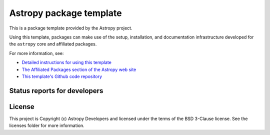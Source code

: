Astropy package template
========================

.. image:: http://img.shields.io/badge/powered%20by-AstroPy-orange.svg?style=flat
    :target: http://www.astropy.org
    :alt: Powered by Astropy Badge

This is a package template provided by the Astropy project.

Using this template, packages can make use of the setup, installation, and documentation
infrastructure developed for the ``astropy`` core and affiliated packages.

For more information, see:

* `Detailed instructions for using this template <http://docs.astropy.org/en/latest/development/affiliated-packages.html>`_
* `The Affiliated Packages section of the Astropy web site <http://affiliated.astropy.org>`_
* `This template's Github code repository <https://github.com/astropy/package-template>`_

Status reports for developers
-----------------------------

.. image:: https://travis-ci.org/astropy/package-template.svg
    :target: https://travis-ci.org/astropy/package-template
    :alt: Travis Status

License
-------

This project is Copyright (c) Astropy Developers and licensed under the terms of the BSD 3-Clause license. See the licenses folder for more information.
